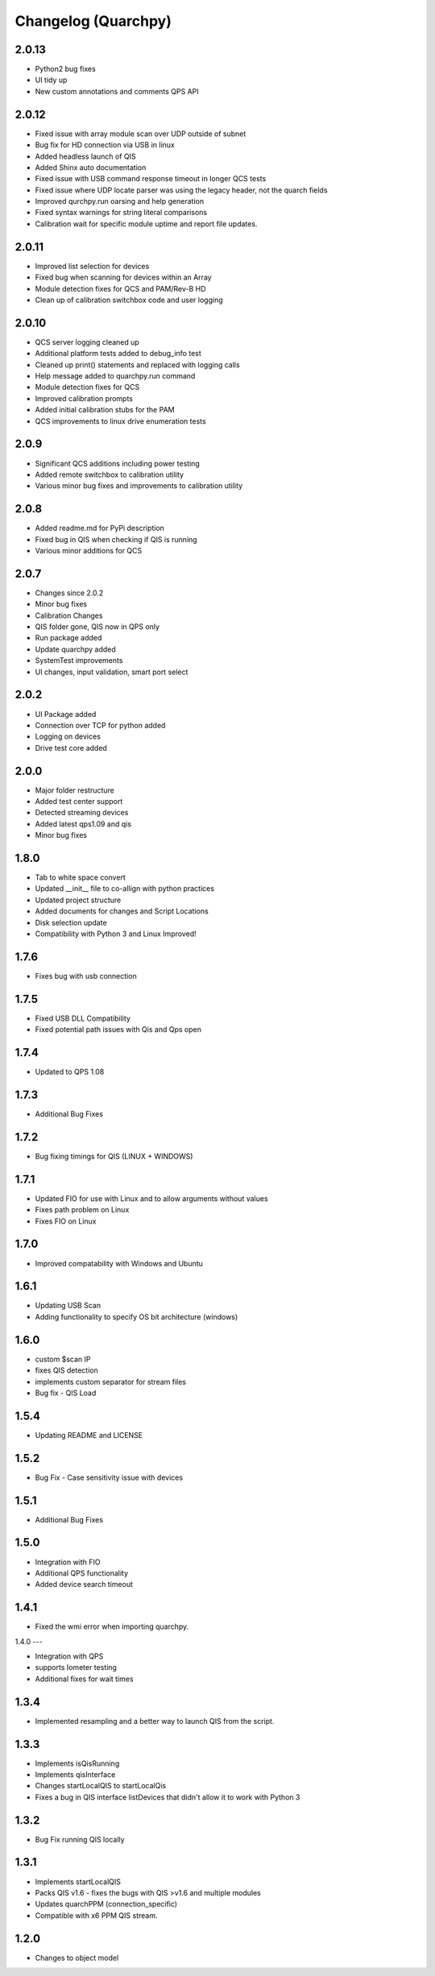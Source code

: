 
Changelog (Quarchpy)
====================
2.0.13
------
- Python2 bug fixes 
- UI tidy up
- New custom annotations and comments QPS API

2.0.12
------
- Fixed issue with array module scan over UDP outside of subnet
- Bug fix for HD connection via USB in linux
- Added headless launch of QIS
- Added Shinx auto documentation
- Fixed issue with USB command response timeout in longer QCS tests
- Fixed issue where UDP locate parser was using the legacy header, not the quarch fields
- Improved qurchpy.run oarsing and help generation
- Fixed syntax warnings for string literal comparisons
- Calibration wait for specific module uptime and report file updates.

2.0.11
------
- Improved list selection for devices
- Fixed bug when scanning for devices within an Array
- Module detection fixes for QCS and PAM/Rev-B HD
- Clean up of calibration switchbox code and user logging

2.0.10
------
- QCS server logging cleaned up
- Additional platform tests added to debug_info test
- Cleaned up print() statements and replaced with logging calls
- Help message added to quarchpy.run command
- Module detection fixes for QCS
- Improved calibration prompts
- Added initial calibration stubs for the PAM
- QCS improvements to linux drive enumeration tests

2.0.9
-----
- Significant QCS additions including power testing
- Added remote switchbox to calibration utility
- Various minor bug fixes and improvements to calibration utility

2.0.8
-----
- Added readme.md for PyPi description
- Fixed bug in QIS when checking if QIS is running
- Various minor additions for QCS

2.0.7
-----
- Changes since 2.0.2
- Minor bug fixes
- Calibration Changes
- QIS folder gone, QIS now in QPS only
- Run package added
- Update quarchpy added
- SystemTest improvements
- UI changes, input validation, smart port select

2.0.2 
-----
- UI Package added 
- Connection over TCP for python added
- Logging on devices
- Drive test core added

2.0.0
-----
- Major folder restructure
- Added test center support
- Detected streaming devices
- Added latest qps1.09 and qis
- Minor bug fixes

1.8.0
-----

- Tab to white space convert
- Updated __init__ file to co-allign with python practices
- Updated project structure 
- Added documents for changes and Script Locations
- Disk selection update
- Compatibility with Python 3 and Linux Improved!

1.7.6
-----

- Fixes bug with usb connection

1.7.5
-----
- Fixed USB DLL Compatibility 
- Fixed potential path issues with Qis and Qps open

1.7.4
-----

- Updated to QPS 1.08

1.7.3
-----

- Additional Bug Fixes

1.7.2
-----

- Bug fixing timings for QIS (LINUX + WINDOWS)

1.7.1
-----

- Updated FIO for use with Linux and to allow arguments without values 
- Fixes path problem on Linux
- Fixes FIO on Linux

1.7.0
-----

- Improved compatability with Windows and Ubuntu 

1.6.1
------

- Updating USB Scan
- Adding functionality to specify OS bit architecture (windows)

1.6.0
-----
- custom $scan IP
- fixes QIS detection
- implements custom separator for stream files
- Bug fix - QIS Load

1.5.4
-----

- Updating README and LICENSE

1.5.2
-----

- Bug Fix - Case sensitivity issue with devices 

1.5.1
-----

- Additional Bug Fixes

1.5.0
-----

- Integration with FIO 
- Additional QPS functionality
- Added device search timeout

1.4.1
-----

- Fixed the wmi error when importing quarchpy.

1.4.0
---

- Integration with QPS
- supports Iometer testing
- Additional fixes for wait times

1.3.4
-----

- Implemented resampling and a better way to launch QIS from the script.

1.3.3
-----

- Implements isQisRunning
- Implements qisInterface
- Changes startLocalQIS to startLocalQis
- Fixes a bug in QIS interface listDevices that didn't allow it to work with Python 3

1.3.2
-----

- Bug Fix running QIS locally

1.3.1
-----

- Implements startLocalQIS
- Packs QIS v1.6 - fixes the bugs with QIS >v1.6 and multiple modules
- Updates quarchPPM (connection_specific)
- Compatible with x6 PPM QIS stream.

1.2.0
-----

- Changes to object model
